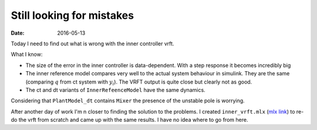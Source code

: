 
Still looking for mistakes
==========================


:date: 2016-05-13

Today I need to find out what is wrong with the inner controller vrft. 

What I know: 

- The size of the error in the inner controller is data-dependent. With a step response it becomes incredibly big
- The inner reference model compares very well to the actual system behaviour in simulink. They are the same (comparing :math:`q` from ct system with :math:`y_i`). The VRFT output is quite close but clearly not as good.
- The ct and dt variants of ``InnerRefeenceModel`` have the same dynamics.


.. code-block::matlab

    >> cloop = loopsens(PlantModel_dt, OptimalController); 
    >> zpk(cloop.Ti)

    ans =
     
      From input "du" to output "uC":
      3.1107 (z^2 - 2.001z + 1.001)
      -----------------------------
       (z+2.755) (z-1) (z-0.9986)
     
    Sample time: 0.01 seconds
    Discrete-time zero/pole/gain model. 

Considering that ``PlantModel_dt`` contains ``Mixer`` the presence of the unstable pole is worrying.

After another day of work I'm n closer to finding the solution to the problems. I created ``inner_vrft.mlx`` (`mlx link <{filename}static/05-13/inner_vrft_mlx.html>`_) to re-do the vrft from scratch and came up with the same results. I have no idea where to go from here.

